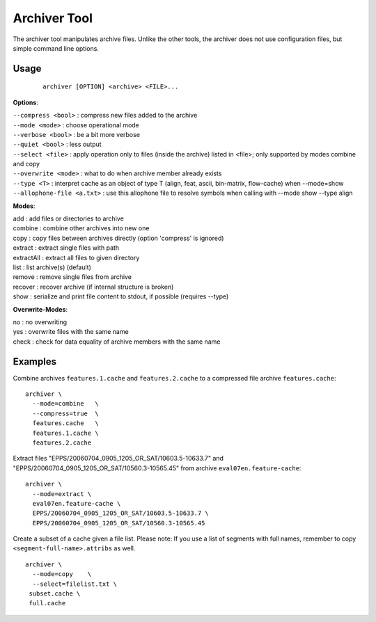 Archiver Tool
=============

The archiver tool manipulates archive files.
Unlike the other tools, the archiver does not use configuration files, but simple command line options.

Usage
-----

 ::

    archiver [OPTION] <archive> <FILE>...

**Options**:

| ``--compress <bool>`` : compress new files added to the archive
| ``--mode <mode>`` : choose operational mode
| ``--verbose <bool>`` : be a bit more verbose
| ``--quiet <bool>`` : less output
| ``--select <file>`` : apply operation only to files (inside the archive) listed in <file>; only supported by modes combine and copy
| ``--overwrite <mode>`` : what to do when archive member already exists
| ``--type <T>`` : interpret cache as an object of type T (align, feat, ascii, bin-matrix, flow-cache) when --mode=show
| ``--allophone-file <a.txt>`` : use this allophone file to resolve symbols when calling with --mode show --type align

**Modes**:

| add          : add files or directories to archive
| combine      : combine other archives into new one
| copy         : copy files between archives directly (option 'compress' is ignored)
| extract      : extract single files with path
| extractAll   : extract all files to given directory
| list         : list archive(s) (default)
| remove       : remove single files from archive
| recover      : recover archive (if internal structure is broken)
| show         : serialize and print file content to stdout, if possible (requires --type)

**Overwrite-Modes**:

| no           : no overwriting
| yes          : overwrite files with the same name
| check        : check for data equality of archive members with the same name


Examples
--------

Combine archives ``features.1.cache`` and ``features.2.cache`` to a compressed file archive ``features.cache``::

    archiver \
      --mode=combine   \
      --compress=true  \
      features.cache   \
      features.1.cache \
      features.2.cache

Extract files "EPPS/20060704_0905_1205_OR_SAT/10603.5-10633.7" and "EPPS/20060704_0905_1205_OR_SAT/10560.3-10565.45" from archive ``eval07en.feature-cache``::

    archiver \
      --mode=extract \
      eval07en.feature-cache \
      EPPS/20060704_0905_1205_OR_SAT/10603.5-10633.7 \
      EPPS/20060704_0905_1205_OR_SAT/10560.3-10565.45

Create a subset of a cache given a file list.
Please note: If you use a list of segments with full names, remember to copy ``<segment-full-name>.attribs`` as well. ::

    archiver \
      --mode=copy    \
      --select=filelist.txt \
     subset.cache \
     full.cache

